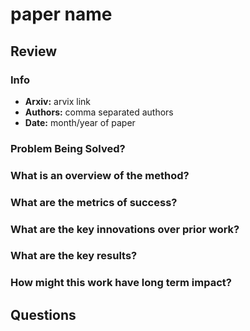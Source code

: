 #+TAGS:


* paper name
** Review
*** Info
- *Arxiv:* arvix link
- *Authors:* comma separated authors
- *Date:* month/year of paper
*** Problem Being Solved?
*** What is an overview of the method?
*** What are the metrics of success?
*** What are the key innovations over prior work?
*** What are the key results?
*** How might this work have long term impact?
** Questions
